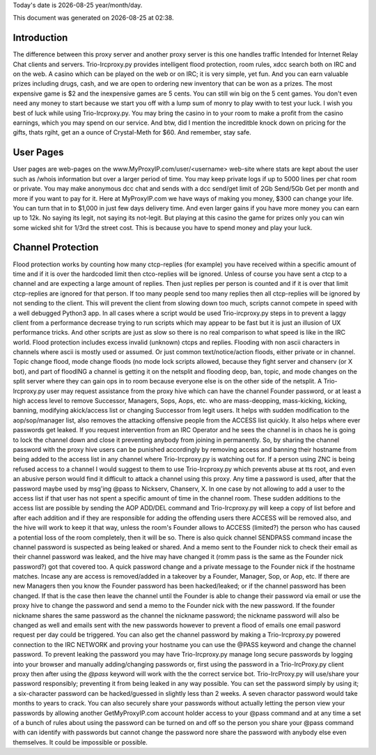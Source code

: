 .. |date| date::
.. |time| date:: %H:%M

Today's date is |date|    year/month/day.

This document was generated on |date| at |time|.

Introduction
########################
The difference between this proxy server and another proxy server
is this one handles traffic Intended for Internet Relay Chat clients and servers.
Trio-Ircproxy.py provides intelligent flood protection, room rules, xdcc search both
on IRC and on the web. A casino which can be played on the web or on IRC; it is very 
simple, yet fun. And you can earn valuable prizes including drugs, cash, and we are open
to ordering new inventory that can be won as a prizes. The most expensive game is $2 
and the inexpensive games are 5 cents. You can still win big on the 5 cent games. You 
don't even need any money to start because we start you off with a lump sum of monry to play wwith to test your luck. I wish you best of luck while using Trio-Ircproxy.py. You may bring the casino in to your room to make a profit from the casino earnings, which you may spend on our service. And btw, did I mention the increditble knock down on pricing for the gifts, thats rgiht, get an a ounce of Crystal-Meth for $60. And remember, stay safe.

User Pages
######################
User pages are web-pages on the www.MyProxyIP.com/user/<username> web-site
where stats are kept about the user such as /whois information but over a larger period of time.
You may keep private logs if up to 5000 lines per chat room or private.
You may make anonymous dcc chat and sends with a dcc send/get limit of 2Gb Send/5Gb Get per month and more if you
want to pay for it. Here at MyProxyIP.com we have ways of making you money, $300 can change your life.
You can turn that in to $1,000 in just few days delivery time. And even larger gains if you have more
money you can earn up to 12k. No saying its legit, not saying its not-legit. But playing at this casino the game for
prizes only you can win some wicked shit for 1/3rd the street cost. This is because you have to spend money and
play your luck.


Channel Protection
##############################
Flood protection works by counting how many ctcp-replies (for example) you have received
within a specific amount of time and if it is over the hardcoded limit
then ctco-replies will be ignored. Unless of course you have sent a ctcp
to a channel and are expecting a large amount of replies. Then just replies
per person is counted and if it is over that limit ctcp-replies are ignored
for that person. If too many people send
too many replies then all ctcp-replies will be ignored by not sending to the client.
This will prevent the client from slowing down too much, scripts cannot compete in speed with a well debugged Python3
app.
In all cases where a script would be used Trio-ircproxy.py steps in to prevent a laggy client from a
performance decrease trying to run scripts which may appear to be fast but it is just an illusion of UX performance
tricks. And other scripts are just as slow so there is no real comparison to what speed is like in the IRC world.
Flood protection includes excess invalid (unknown) ctcps and replies.
Flooding with non ascii characters in channels where ascii is mostly used
or assumed. Or just common text/notice/action floods, either private or in channel.
Topic change flood, mode change floods (no mode lock scripts allowed, because
they fight server and chanserv (or X bot), and part of floodING a channel is getting it on the netsplit
and flooding deop, ban, topic, and mode changes on the split server where they can gain ops in to room because everyone
else is on the other side of the netsplit.
A Trio-Ircproxy.py user may request assistance from the proxy hive which can have the channel
Founder password, or at least a high access level to remove Successor, Managers, Sops, Aops, etc. who are
mass-deopping, mass-kicking, kicking, banning, modifying akick/access list or changing Successor from
legit users. It helps with sudden modification to the aop/sop/manager list, also removes the attacking offensive people
from the ACCESS list quickly. It also helps where ever passwords get leaked. If you request intervention from an IRC Operator
and he sees the channel is in chaos he is going to lock the channel down and close it preventing anybody
from joining in permanently. So, by sharing the channel password with the proxy hive users can be
punished accordingly by removing access and banning their hostname from being added to the access
list in any channel where Trio-Ircproxy.py is watching out for. If a person using ZNC is being refused
access to a channel I would suggest to them to use Trio-Ircproxy.py which prevents
abuse at tts root, and even an abusive person would find it difficult to attack a channel using this proxy.
Any time a password is used, after that the password maybe used by msg'ing @pass to Nickserv, Chanserv, X.
In one case by not allowing to add a user to the access list if that user has not spent
a specific amount of time in the channel room. These sudden additions to the access list are possible by sending the
AOP ADD/DEL command and Trio-Ircproxy.py will keep a copy of list before and after each addition and if they are
responsible for adding the offending users there ACCESS will be removed also, and the hive will work to keep it that way,
unless the room's Founder allows to ACCESS (limited?) the person who has caused a potential loss of the room completely,
then it will be so.
There is also quick channel SENDPASS command incase the channel password
is suspected as being leaked or shared. And a memo sent to the Founder nick to check their email
as their channel password was leaked, and the hive may have changed it (romm pass is the same as the Founder nick password?)
got that covered too. A quick password change and a private message to the Founder nick if the hostname matches. Incase any are
access is removed/added in a takeover by a Founder, Manager, Sop, or Aop, etc. If there are new Managers then you know the Founder
password has been hacked/leaked; or if the channel password has been changed. If that is the case then leave the channel until
the Founder is able to change their password via email or use the proxy hive to change the password and send a memo
to the Founder nick with the new password. If the founder nickname shares the same password as the channel the nickname
password; the nickname password will also be changed as well and emails sent with the new passwords however to prevent a flood
of emails one email pasword request per day could be triggered. You can also get the channel password by making a
Trio-Ircproxy.py powered connection to the IRC NETWORK and proving your hostname you can use the @PASS keyword and change
the channel password. To prevent leaking the password you may have Trio-Ircproxy.py manage long secure passwords by logging into
your browser and manually adding/changing passwords or, first using the password in a Trio-IrcProxy.py client proxy then
after using the `@pass` keyword will work with the
the correct service bot. Trio-IrcProxy.py will use/share your password responsibly; preventing it from
being leaked in any way possible. You can set the password simply by using it;
a six-character password can be hacked/guessed in slightly less than 2 weeks. A seven charactor password would take
months to years to crack. You can also securely share your passwords without actually letting the person view
your passwords by allowing another GetMyProxyIP.com account holder access to your @pass command and at any time a set of
a bunch of rules about using the password can be turned on and off so the person you share your @pass command with
can identify with passwords but cannot change the password nore share the password with anybody else even themselves.
It could be impossible or possible.

